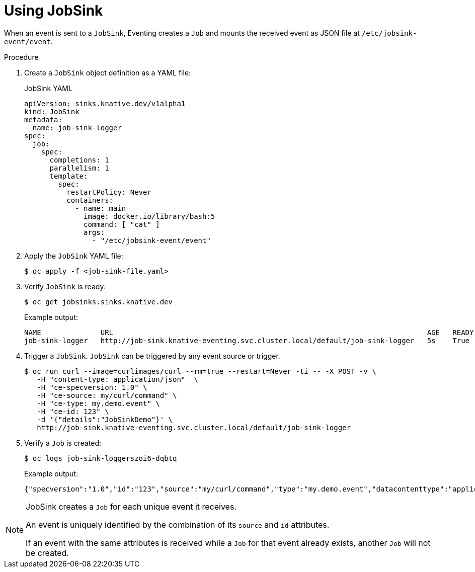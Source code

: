 // Module included in the following assemblies:
//
// * serverless/eventing/event-sinks/serverless-jobsink.adoc

:_content-type: PROCEDURE
[id="serverless-using-jobsink_{context}"]
= Using JobSink

When an event is sent to a `JobSink`, Eventing creates a `Job` and mounts the received event as JSON file at `/etc/jobsink-event/event`.

.Procedure

. Create a `JobSink` object definition as a YAML file:
+
.JobSink YAML
[source,yaml]
----
apiVersion: sinks.knative.dev/v1alpha1
kind: JobSink
metadata:
  name: job-sink-logger
spec:
  job:
    spec:
      completions: 1
      parallelism: 1
      template:
        spec:
          restartPolicy: Never
          containers:
            - name: main
              image: docker.io/library/bash:5
              command: [ "cat" ]
              args:
                - "/etc/jobsink-event/event"
----

. Apply the `JobSink` YAML file:
+
[source,terminal]
----
$ oc apply -f <job-sink-file.yaml>
----

. Verify `JobSink` is ready:
+
[source,terminal]
----
$ oc get jobsinks.sinks.knative.dev
----
Example output:
+
[source,terminal]
----
NAME              URL                                                                          AGE   READY   REASON
job-sink-logger   http://job-sink.knative-eventing.svc.cluster.local/default/job-sink-logger   5s    True
----

. Trigger a `JobSink`. `JobSink` can be triggered by any event source or trigger.
+
[source,terminal]
----
$ oc run curl --image=curlimages/curl --rm=true --restart=Never -ti -- -X POST -v \
   -H "content-type: application/json"  \
   -H "ce-specversion: 1.0" \
   -H "ce-source: my/curl/command" \
   -H "ce-type: my.demo.event" \
   -H "ce-id: 123" \
   -d '{"details":"JobSinkDemo"}' \
   http://job-sink.knative-eventing.svc.cluster.local/default/job-sink-logger
----
. Verify a `Job` is created:
+
[source,terminal]
----
$ oc logs job-sink-loggerszoi6-dqbtq
----
Example output: 
+
[source,terminal]
----
{"specversion":"1.0","id":"123","source":"my/curl/command","type":"my.demo.event","datacontenttype":"application/json","data":{"details":"JobSinkDemo"}}
----

[NOTE]
====
JobSink creates a `Job` for each unique event it receives.

An event is uniquely identified by the combination of its `source` and `id` attributes.

If an event with the same attributes is received while a `Job` for that event already exists, another `Job` will not be created.
====
